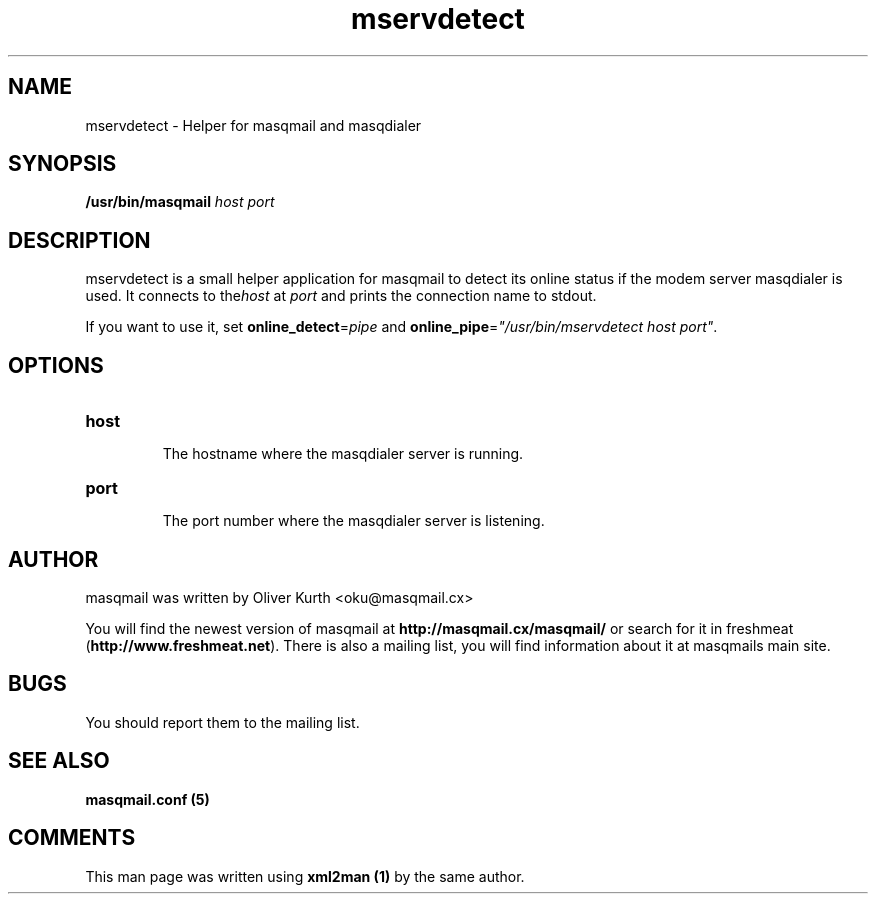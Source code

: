 .TH mservdetect 8 User Manuals
.SH NAME
mservdetect \- Helper for masqmail and masqdialer
.SH SYNOPSIS
\fB/usr/bin/masqmail \fIhost\f1\fB \fIport\f1\fB

\fB
.SH DESCRIPTION

mservdetect is a small helper application for masqmail to detect its online status if the modem server masqdialer is used. It connects to the\fIhost\f1 at \fIport\f1 and prints the connection name to stdout.

If you want to use it, set \fBonline_detect\f1=\fIpipe\f1 and \fBonline_pipe\f1=\fI"/usr/bin/mservdetect host port"\f1.

.SH OPTIONS
.TP

\fBhost\f1

The hostname where the masqdialer server is running.
.TP

\fBport\f1

The port number where the masqdialer server is listening.
.SH AUTHOR

masqmail was written by Oliver Kurth <oku@masqmail.cx>

You will find the newest version of masqmail at \fBhttp://masqmail.cx/masqmail/\f1 or search for it in freshmeat (\fBhttp://www.freshmeat.net\f1). There is also a mailing list, you will find information about it at masqmails main site.

.SH BUGS

You should report them to the mailing list.

.SH SEE ALSO

\fBmasqmail.conf (5)\f1

.SH COMMENTS

This man page was written using \fBxml2man (1)\f1 by the same author.

